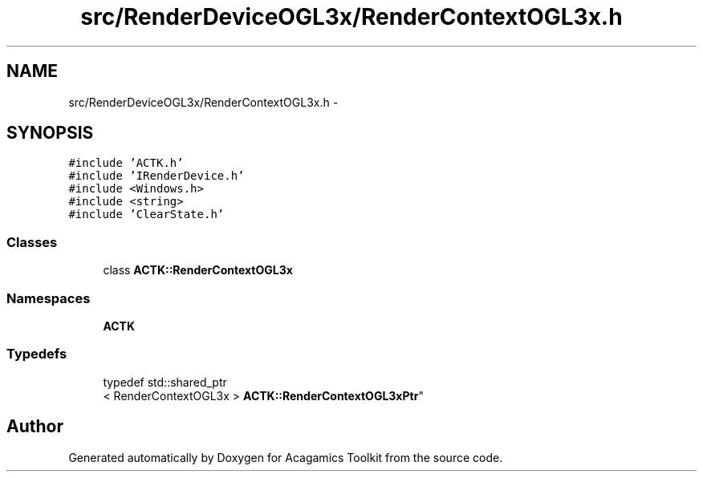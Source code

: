 .TH "src/RenderDeviceOGL3x/RenderContextOGL3x.h" 3 "Thu Apr 3 2014" "Acagamics Toolkit" \" -*- nroff -*-
.ad l
.nh
.SH NAME
src/RenderDeviceOGL3x/RenderContextOGL3x.h \- 
.SH SYNOPSIS
.br
.PP
\fC#include 'ACTK\&.h'\fP
.br
\fC#include 'IRenderDevice\&.h'\fP
.br
\fC#include <Windows\&.h>\fP
.br
\fC#include <string>\fP
.br
\fC#include 'ClearState\&.h'\fP
.br

.SS "Classes"

.in +1c
.ti -1c
.RI "class \fBACTK::RenderContextOGL3x\fP"
.br
.in -1c
.SS "Namespaces"

.in +1c
.ti -1c
.RI "\fBACTK\fP"
.br
.in -1c
.SS "Typedefs"

.in +1c
.ti -1c
.RI "typedef std::shared_ptr
.br
< RenderContextOGL3x > \fBACTK::RenderContextOGL3xPtr\fP"
.br
.in -1c
.SH "Author"
.PP 
Generated automatically by Doxygen for Acagamics Toolkit from the source code\&.

